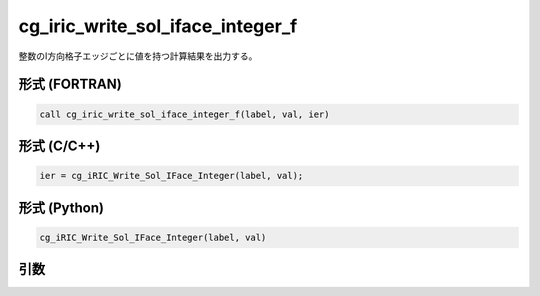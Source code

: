 cg_iric_write_sol_iface_integer_f
=====================================

整数のI方向格子エッジごとに値を持つ計算結果を出力する。

形式 (FORTRAN)
---------------
.. code-block:: fortran

   call cg_iric_write_sol_iface_integer_f(label, val, ier)

形式 (C/C++)
---------------
.. code-block:: c

   ier = cg_iRIC_Write_Sol_IFace_Integer(label, val);

形式 (Python)
---------------
.. code-block:: python

   cg_iRIC_Write_Sol_IFace_Integer(label, val)

引数
----

.. csv-table:: cg_iric_write_sol_iface_integer_f の引数
   :file: cg_iric_write_sol_iface_integer_f_args.csv
   :header-rows: 1
